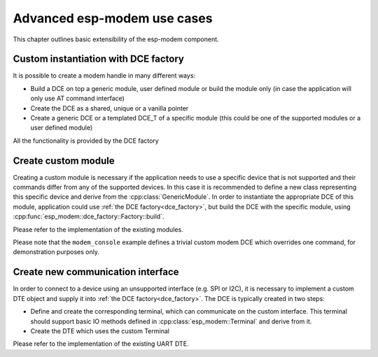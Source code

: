 Advanced esp-modem use cases
============================

This chapter outlines basic extensibility of the esp-modem component.

.. _dce_factory:

Custom instantiation with DCE factory
--------------------------------------

It is possible to create a modem handle in many different ways:

- Build a DCE on top a generic module, user defined module or build the module only (in case the application will only use AT command interface)
- Create the DCE as a shared, unique or a vanilla pointer
- Create a generic DCE or a templated DCE_T of a specific module (this could be one of the supported modules or a user defined module)

All the functionality is provided by the DCE factory

.. doxygengroup:: ESP_MODEM_DCE_FACTORY
   :members:


Create custom module
--------------------

Creating a custom module is necessary if the application needs to use a specific device that is not supported
and their commands differ from any of the supported devices. In this case it is recommended to define a new class
representing this specific device and derive from the :cpp:class:`GenericModule`. In order to instantiate
the appropriate DCE of this module, application could use :ref:`the DCE factory<dce_factory>`, but build the DCE with
the specific module, using :cpp:func:`esp_modem::dce_factory::Factory::build`.

Please refer to the implementation of the existing modules.

Please note that the ``modem_console`` example defines a trivial custom modem DCE which overrides one command,
for demonstration purposes only.


Create new communication interface
----------------------------------

In order to connect to a device using an unsupported interface (e.g. SPI or I2C), it is necessary to implement
a custom DTE object and supply it into :ref:`the DCE factory<dce_factory>`. The DCE is typically created in two steps:

- Define and create the corresponding terminal, which can communicate on the custom interface. This terminal should support basic IO methods defined in :cpp:class:`esp_modem::Terminal` and derive from it.
- Create the DTE which uses the custom Terminal

Please refer to the implementation of the existing UART DTE.

